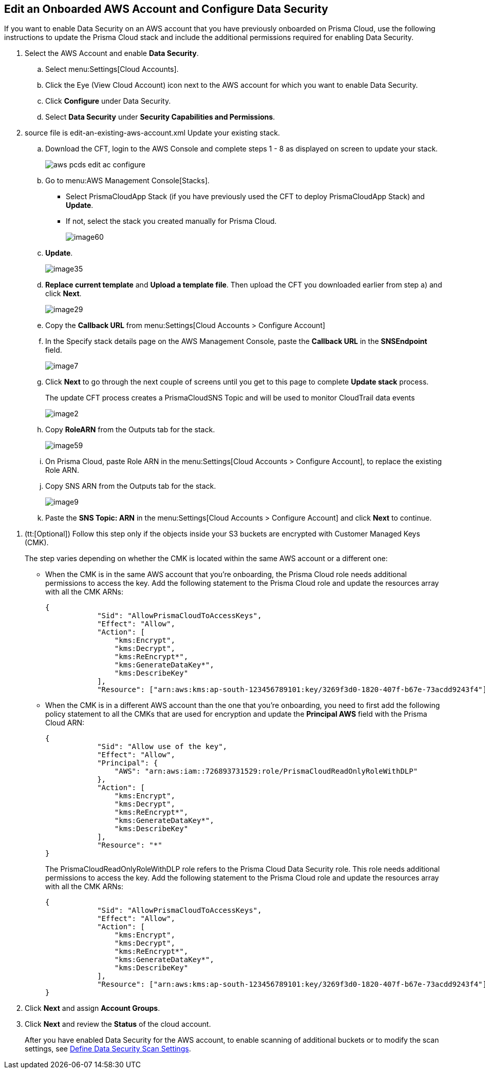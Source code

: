 :topic_type: task
[.task]
[#edit-an-existing-aws-account]
== Edit an Onboarded AWS Account and Configure Data Security

If you want to enable Data Security on an AWS account that you have previously onboarded on Prisma Cloud, use the following instructions to update the Prisma Cloud stack and include the additional permissions required for enabling Data Security.

[.procedure]
. Select the AWS Account and enable *Data Security*.

.. Select menu:Settings[Cloud Accounts].

.. Click the Eye (View Cloud Account) icon next to the AWS account for which you want to enable Data Security.

.. Click *Configure* under Data Security.

.. Select *Data Security* under *Security Capabilities and Permissions*.

. [[id596f6d05-ab1c-4556-8274-9289f6ecdb1e]]+++<draft-comment>source file is edit-an-existing-aws-account.xml</draft-comment>+++ Update your existing stack.

.. Download the CFT, login to the AWS Console and complete steps 1 - 8 as displayed on screen to update your stack.
+
image::administration/aws-pcds-edit-ac-configure.png[]

.. Go to menu:AWS{sp}Management{sp}Console[Stacks].
+
* Select PrismaCloudApp Stack (if you have previously used the CFT to deploy PrismaCloudApp Stack) and *Update*.

* If not, select the stack you created manually for Prisma Cloud.
+
image::administration/image60.png[]

.. *Update*.
+
image::administration/image35.png[]

.. *Replace current template* and *Upload a template file*. Then upload the CFT you downloaded earlier from step a) and click *Next*.
+
image::administration/image29.png[]

.. Copy the *Callback URL* from menu:Settings[Cloud Accounts > Configure Account]

.. In the Specify stack details page on the AWS Management Console, paste the *Callback URL* in the *SNSEndpoint* field.
+
image::administration/image7.png[]

.. Click *Next* to go through the next couple of screens until you get to this page to complete *Update stack* process.
+
The update CFT process creates a PrismaCloudSNS Topic and will be used to monitor CloudTrail data events
+
image::administration/image2.png[]

.. Copy *RoleARN* from the Outputs tab for the stack.
+
image::administration/image59.png[]

.. On Prisma Cloud, paste Role ARN in the menu:Settings[Cloud Accounts > Configure Account], to replace the existing Role ARN.

.. Copy SNS ARN from the Outputs tab for the stack.
+
image::administration/image9.png[]

.. Paste the *SNS Topic: ARN* in the menu:Settings[Cloud Accounts > Configure Account] and click *Next* to continue.

//include::../../fragments/idee00fe2e-51d4-4d26-b010-69f3c261ad6f__id82a563a3-ea83-444d-a6ab-f1f8b5e116d8.adoc[]

//include::../../fragments/idee00fe2e-51d4-4d26-b010-69f3c261ad6f__id50a63347-4291-4210-99fa-f51de04106be.adoc[]

. (tt:[Optional]) Follow this step only if the objects inside your S3 buckets are encrypted with Customer Managed Keys (CMK).
+
The step varies depending on whether the CMK is located within the same AWS account or a different one:
+
* When the CMK is in the same AWS account that you’re onboarding, the Prisma Cloud role needs additional permissions to access the key. Add the following statement to the Prisma Cloud role and update the resources array with all the CMK ARNs:
+
[userinput]
----
{
            "Sid": "AllowPrismaCloudToAccessKeys",
            "Effect": "Allow",
            "Action": [
                "kms:Encrypt",
                "kms:Decrypt",
                "kms:ReEncrypt*",
                "kms:GenerateDataKey*",
                "kms:DescribeKey"
            ],
            "Resource": ["arn:aws:kms:ap-south-123456789101:key/3269f3d0-1820-407f-b67e-73acdd9243f4"]}
----

* When the CMK is in a different AWS account than the one that you’re onboarding, you need to first add the following policy statement to all the CMKs that are used for encryption and update the *Principal AWS* field with the Prisma Cloud ARN:
+
[userinput]
----
{
            "Sid": "Allow use of the key",
            "Effect": "Allow",
            "Principal": {
                "AWS": "arn:aws:iam::726893731529:role/PrismaCloudReadOnlyRoleWithDLP"
            },
            "Action": [
                "kms:Encrypt",
                "kms:Decrypt",
                "kms:ReEncrypt*",
                "kms:GenerateDataKey*",
                "kms:DescribeKey"
            ],
            "Resource": "*"
}
----
+
The PrismaCloudReadOnlyRoleWithDLP role refers to the Prisma Cloud Data Security role. This role needs additional permissions to access the key. Add the following statement to the Prisma Cloud role and update the resources array with all the CMK ARNs:
+
[userinput]
----
{
            "Sid": "AllowPrismaCloudToAccessKeys",
            "Effect": "Allow",
            "Action": [
                "kms:Encrypt",
                "kms:Decrypt",
                "kms:ReEncrypt*",
                "kms:GenerateDataKey*",
                "kms:DescribeKey"
            ],
            "Resource": ["arn:aws:kms:ap-south-123456789101:key/3269f3d0-1820-407f-b67e-73acdd9243f4"]
}
----

. Click *Next* and assign *Account Groups*.

. Click *Next* and review the *Status* of the cloud account.
+
After you have enabled Data Security for the AWS account, to enable scanning of additional buckets or to modify the scan settings, see xref:../monitor-data-security-scan/data-security-settings.adoc[Define Data Security Scan Settings].